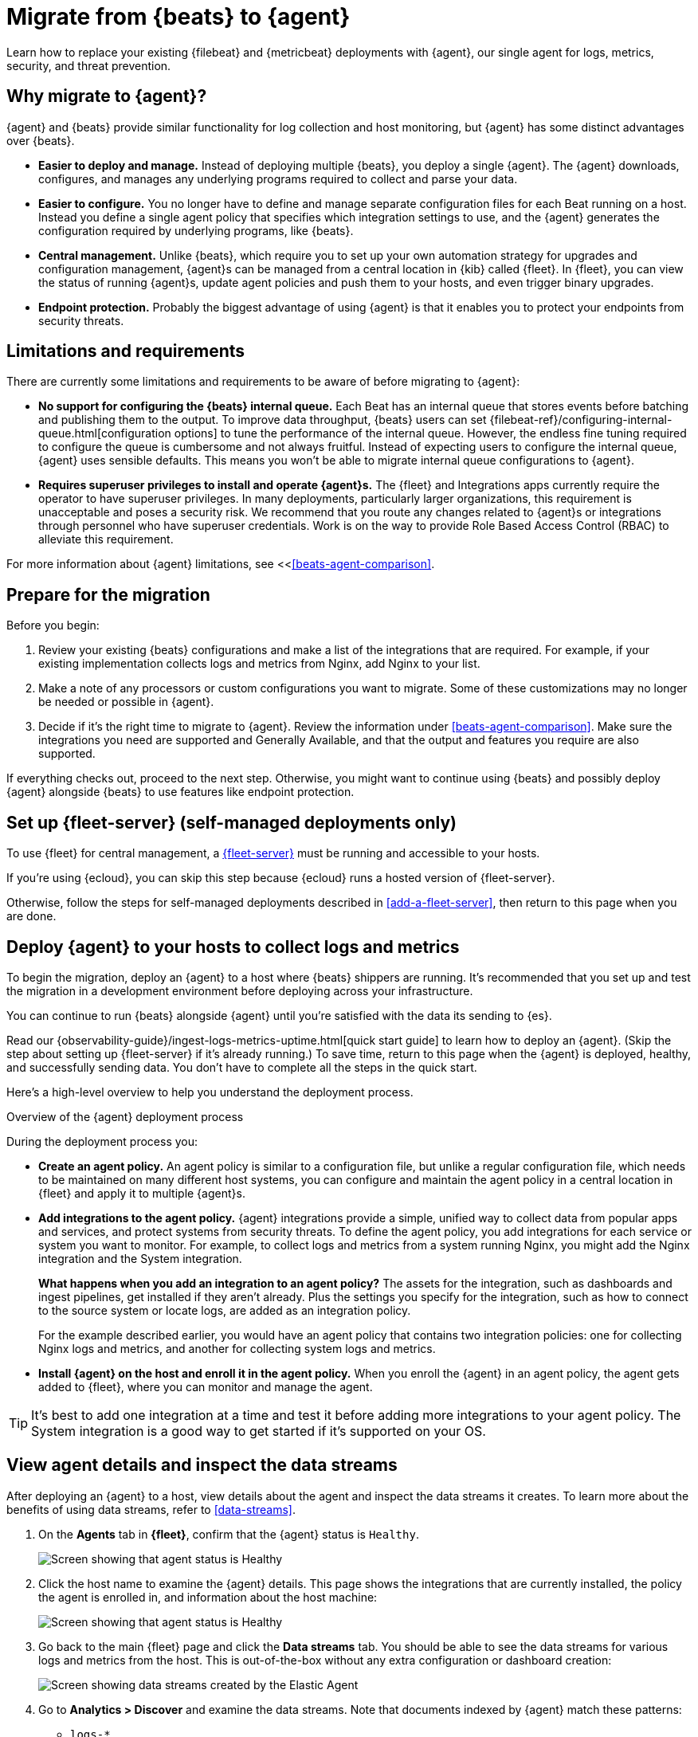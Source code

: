 [[migrate-beats-to-agent]]
= Migrate from {beats} to {agent}

Learn how to replace your existing {filebeat} and {metricbeat} deployments
with {agent}, our single agent for logs, metrics, security, and threat
prevention.

[discrete]
[[why-migrate-to-elastic-agent]]
== Why migrate to {agent}?

{agent} and {beats} provide similar functionality for log collection and
host monitoring, but {agent} has some distinct advantages over {beats}.

* *Easier to deploy and manage.* Instead of deploying multiple {beats},
you deploy a single {agent}. The {agent} downloads, configures, and manages any
underlying programs required to collect and parse your data.

* *Easier to configure.* You no longer have to define and manage separate
configuration files for each Beat running on a host. Instead you define a single
agent policy that specifies which integration settings to use, and the {agent}
generates the configuration required by underlying programs, like {beats}.

* *Central management.* Unlike {beats}, which require you to set up your own
automation strategy for upgrades and configuration management, {agent}s can be
managed from a central location in {kib} called {fleet}. In {fleet}, you can
view the status of running {agent}s, update agent policies and push them to your
hosts, and even trigger binary upgrades.

* *Endpoint protection.* Probably the biggest advantage of using {agent} is that
it enables you to protect your endpoints from security threats.

[discrete]
== Limitations and requirements

There are currently some limitations and requirements to be aware of before
migrating to {agent}:

* *No support for configuring the {beats} internal queue.*
Each Beat has an internal queue that stores events before batching and
publishing them to the output. To improve data throughput, {beats} users can set
{filebeat-ref}/configuring-internal-queue.html[configuration options] to tune
the performance of the internal queue. However, the endless fine tuning
required to configure the queue is cumbersome and not always fruitful. Instead
of expecting users to configure the internal queue, {agent} uses sensible
defaults. This means you won't be able to migrate internal queue configurations
to {agent}.

* *Requires superuser privileges to install and operate {agent}s.*
The {fleet} and Integrations apps currently require the operator to have
superuser privileges. In many deployments, particularly larger organizations,
this requirement is unacceptable and poses a security risk. We recommend that
you route any changes related to {agent}s or integrations through personnel who
have superuser credentials. Work is on the way to provide Role Based Access
Control (RBAC) to alleviate this requirement.

For more information about {agent} limitations, see
<<<<beats-agent-comparison>>.

[discrete]
[[prepare-for-migration]]
== Prepare for the migration

Before you begin:

. Review your existing {beats} configurations and make a list of the
integrations that are required. For example, if your existing implementation
collects logs and metrics from Nginx, add Nginx to your list.

. Make a note of any processors or custom configurations you want to migrate.
Some of these customizations may no longer be needed or possible in {agent}.

. Decide if it's the right time to migrate to {agent}. Review the information
under <<beats-agent-comparison>>. Make sure the integrations you need
are supported and Generally Available, and that the output and features you
require are also supported.

If everything checks out, proceed to the next step. Otherwise, you might want
to continue using {beats} and possibly deploy {agent} alongside {beats} to
use features like endpoint protection.

[discrete]
==  Set up {fleet-server} (self-managed deployments only)

To use {fleet} for central management, a <<fleet-server,{fleet-server}>> must be
running and accessible to your hosts.

If you're using {ecloud}, you can skip this step because {ecloud} runs a hosted
version of {fleet-server}.

Otherwise, follow the steps for self-managed deployments described 
in <<add-a-fleet-server>>, then return to this page when you are done.

[discrete]
== Deploy {agent} to your hosts to collect logs and metrics

To begin the migration, deploy an {agent} to a host where {beats} shippers are
running. It's recommended that you set up and test the migration in a
development environment before deploying across your infrastructure.

You can continue to run {beats} alongside {agent} until you're satisfied with
the data its sending to {es}.

Read our {observability-guide}/ingest-logs-metrics-uptime.html[quick start
guide] to learn how to deploy an {agent}. (Skip the step about setting up
{fleet-server} if it's already running.) To save time, return to this page when
the {agent} is deployed, healthy, and successfully sending data. You don't have
to complete all the steps in the quick start.

Here's a high-level overview to help you understand the deployment process.

.Overview of the {agent} deployment process
*****

During the deployment process you:

* *Create an agent policy.* An agent policy is similar to a configuration file,
but unlike a regular configuration file, which needs to be maintained on many
different host systems, you can configure and maintain the agent policy in a
central location in {fleet} and apply it to multiple {agent}s.

* *Add integrations to the agent policy.* {agent} integrations provide a simple,
unified way to collect data from popular apps and services, and protect systems
from security threats. To define the agent policy, you add integrations for each
service or system you want to monitor. For example, to collect logs and metrics
from a system running Nginx, you might add the Nginx integration and the System
integration.
+
*What happens when you add an integration to an agent policy?* The assets for the
integration, such as dashboards and ingest pipelines, get installed if they
aren't already. Plus the settings you specify for the integration, such as how
to connect to the source system or locate logs, are added as an integration
policy.
+
For the example described earlier, you would have an agent policy that
contains two integration policies: one for collecting Nginx logs and metrics,
and another for collecting system logs and metrics.

* *Install {agent} on the host and enroll it in the agent policy.* When you
enroll the {agent} in an agent policy, the agent gets added to {fleet}, where
you can monitor and manage the agent.

*****

TIP: It's best to add one integration at a time and test it before adding more
integrations to your agent policy. The System integration is a good way to
get started if it's supported on your OS.

[discrete]
== View agent details and inspect the data streams

After deploying an {agent} to a host, view details about the agent and inspect
the data streams it creates. To learn more about the benefits of using data streams,
refer to <<data-streams>>.

. On the *Agents* tab in *{fleet}*, confirm that the {agent} status is `Healthy`.
+
[role="screenshot"]
image::images/migration-agent-status-healthy.png[Screen showing that agent status is Healthy]

. Click the host name to examine the {agent} details. This page shows the
integrations that are currently installed, the policy the agent is enrolled in,
and information about the host machine:
+
[role="screenshot"]
image::images/migration-agent-details.png[Screen showing that agent status is Healthy]

. Go back to the main {fleet} page and click the *Data streams* tab. You should
be able to see the data streams for various logs and metrics from the host. This
is out-of-the-box without any extra configuration or dashboard creation:
+
[role="screenshot"]
image::images/migration-agent-data-streams.png[Screen showing data streams created by the Elastic Agent]

. Go to *Analytics > Discover* and examine the data streams. Note that documents
indexed by {agent} match these patterns:
+
--
* `logs-*` 
* `metrics-*`
--
+
If {beats} are installed on the host machine, the data in {es} will be
duplicated, with one set coming from {beats} and another from {agent} for the
_same_ data source.
+
For example, filter on `filebeat-*` to see the data ingested by {filebeat}.
+
[role="screenshot"]
image::images/migration-event-from-filebeat.png[Screen showing event from {filebeat}]
+
Next, filter on `logs-*`. Notice that the document contains `data_stream.*`
fields that come from logs ingested by the {agent}.
+
[role="screenshot"]
image::images/migration-event-from-agent.png[Screen showing event from {agent}]
+
NOTE: This duplication is superfluous and will consume extra storage space on
your {es} deployment. After you've finished migrating all your configuration
settings to {agent}, you'll remove {beats} to prevent redundant messages.


[discrete]
== Add integrations to the agent policy

Now that you've deployed an {agent} to your host and it's successfully sending
data to {es}, add another integration. For guidance on which integrations you
need, look at the list you created earlier when you
<<prepare-for-migration,prepared for the migration>>.

For example, if the agent policy you created earlier includes the System
integration, but you also want to monitor Nginx:

. From the main menu in {kib}, click *Add integrations* and add the Nginx
integration.
+
[role="screenshot"]
image::images/migration-add-nginx-integration.png[Screen showing the Nginx integration]

. Configure the integration, then apply it to the agent policy you used earlier.
Make sure you expand collapsed sections to see all the settings like log paths.
+
[role="screenshot"]
image::images/migration-add-integration-policy.png[Screen showing Nginx configuration]
+
When you save and deploy your changes, the agent policy is updated to include a
new integration policy for Nginx. All {agent}s enrolled in the agent policy get
the updated policy, and the {agent} running on your host will begin collecting
Nginx data.
+
NOTE: Integration policy names must be globally unique across all agent
policies.

. Go back to *{fleet} > Agents* and verify that the agent status is still
healthy. Click the host name to drill down into the agent details. From there,
you can see the agent policy and integration policies that are applied. 
+
If the agent status is not Healthy, click *Logs* to view the agent log and
troubleshoot the problem.

. Go back to the main *{fleet}* page, and click *Data streams* to inspect the
data streams and navigate to the pre-built dashboards installed with the
integration.

Notice again that the data is duplicated because you still have {beats}
running and sending data.

[discrete]
== Migrate processor configurations

Processors enable you to filter and enhance the data before it’s sent to the
output. Each processor receives an event, applies a defined action to the event,
and returns the event. If you define a list of processors, they are executed in
the order they are defined. Elastic provides a
{filebeat-ref}/defining-processors.html[rich set of processors] that are
supported by all {beats} and by {agent}.

Prior to migrating from {beats}, you defined processors in the configuration
file for each Beat. After migrating to {agent}, however, the {beats}
configuration files are redundant. All configuration is policy-driven from
{fleet} (or for advanced use cases, specified in a standalone agent policy). Any
processors you defined previously in the {beats} configuration need to be added
to an integration policy; they cannot be defined in the {beats} configuration.

IMPORTANT: Globally-defined processors are not currently supported by {agent}.
You must define processors in each integration policy where they are required.

To add processors to an integration policy:

. In {kib}, go to *{fleet} > Agent policies*, and click the policy name to view
its integration policies.

. Click the name of the integration policy to edit it.

. Click the down arrow next to enabled streams, and under *Advanced options*,
add the processor definition. The processor will be applied to the data set
where it's defined.
+
[role="screenshot"]
image::images/migration-add-processor.png[Screen showing how to add a processor to an integration policy]
+
For example, the following processor adds geo-specific metadata to host events:
+
[source,yaml]
----
- add_host_metadata:
    cache.ttl: 5m
    geo:
      name: nyc-dc1-rack1
      location: 40.7128, -74.0060
      continent_name: North America
      country_iso_code: US
      region_name: New York
      region_iso_code: NY
      city_name: New York
----

In {kib}, look at the data again to confirm it contains the fields you expect.

[discrete]
== Preserve raw events

In some cases, {beats} modules preserve the original, raw event, which consumes
more storage space, but may be a requirement for compliance or forensic use
cases.

In {agent}, this behavior is optional and disabled by default.

If you must preserve the raw event, edit the integration policy, and for each
enabled data stream, click the *Preserve original event* toggle.

[role="screenshot"]
image::images/migration-preserve-raw-event.png[Screen showing how to add a processor to an integration policy]

Do this for every data stream with a raw event you want to preserve.

[discrete]
== Migrate custom dashboards

Elastic integration packages provide many assets, such as pre-built dashboards,
to make it easier for you to visualize your data. In some cases, however, you
might have custom dashboards you want to migrate.

Because {agent} uses different data streams, the fields exported by an {agent}
are slightly different from those exported {beats}. Any custom dashboards that
you created for {beats} need to be modified or recreated to use the new fields.

You have a couple of options for migrating custom dashboards:

* (Recommended) Recreate the custom dashboards based on the new data streams.

* <<create-index-aliases,Create index aliases to point to the new data streams>>
and continue using custom dashboards.

[discrete]
[[create-index-aliases]]
=== Create index aliases to point to data streams

You may want to continue using your custom dashboards if the dashboards
installed with an integration are not adequate. To do this, use index aliases to
feed data streams into your existing custom dashboards.
 
For example, custom dashboards that point to `filebeat-` or `metricbeat-` can be
aliased to use the equivalent data streams, `logs-` and `metrics-`.

To use aliases:

. Add a `filebeat` alias to the `logs-` data stream. For example:
+
[source,json]
----
POST _aliases
{
  "actions": [
    {
      "add": {
        "index": "logs-*",
        "alias": "filebeat-"
      }
    }
 
 ]
}
----

. Add a `metribeat` alias to the `metrics-` data stream.
+
[source,json]
----
POST _aliases
{
  "actions": [
    {
      "add": {
        "index": "metrics-*",
        "alias": "metricbeat-"
      }
    }
 ]
}
----

IMPORTANT: These aliases must be added to both the index template and existing
indices.

Note that custom dashboards will show duplicated data until you remove {beats}
from your hosts.

For more information, see the {ref}/aliases.html[Aliases documentation].

[discrete]
== Migrate index lifecycle policies

Index lifecycle management (ILM) policies in {es} enable you to manage indices
according to your performance, resiliency, and retention requirements. To learn
more about ILM, refer to the
{ref}/index-lifecycle-management.html[ILM documentation].

ILM is configured by default in {beats} (version 7.0 and later) and in {agent}
(all versions). To view the index lifecycle policies defined in {es}, go to
*Management > Index Lifecycle Policies*.

[role="screenshot"]
image::images/migration-index-lifecycle-policies.png[Screen showing how to add a processor to an integration policy]

If you used ILM with {beats}, you'll see index lifecycle policies like
*filebeat* and *metricbeat* in the list. After migrating to {agent}, you'll see
polices named *logs* and *metrics*, which encapsulate the ILM policies for all
`logs-*` and `metrics-*` index templates.

When you migrate from {beats} to {agent}, you have a couple of options for
migrating index policy settings:

* *Modify the newly created index lifecycle policies (recommended).* As
mentioned earlier, ILM is enabled by default when the {agent} is installed.
Index lifecycle policies are created and added to the index templates for
data streams created by integrations.
+
If you have existing index lifecycle policies for {beats}, it's highly
recommended that you modify the lifecycle policies for {agent} to match your
previous policy. To do this:
+
--
. In {kib}, go to *Stack Management > Index Lifecycle Policies* and search for a
{beats} policy, for example, *filebeat*. Under *Linked indices*, notice you can
view indices linked to the policy. Click the policy name to see the settings.

. Click the *logs* policy and, if necessary, edit the settings to match the old
policy.

. Under *Index Lifecycle Policies*, search for another {beats} policy, for
example, *metricbeat*.

. Click the *metrics* policy and edit the settings to match the old policy.
--
+
Optionally delete the {beats} index lifecycle policies when they are no longer
used by an index.

* *Keep the {beats} policy and apply it to the index templates created for data
streams.* To preserve an existing policy, modify it, as needed, and apply it to
all the index templates created for data streams:
+
--
. Under *Index Lifecycle Policies*, find the {beats} policy, for example,
*filebeat*.

. In the *Actions* column, click the *Add policy to index template* icon.

. Under *Index template*, choose a data stream index template, then add the
policy.

. Repeat this procedure, as required, to apply the policy to other data stream
index templates.
--

//REVIEWERS: The UI gives you the option of setting the rollover alias. Should
//we say anything about that here, or just assume they'll leave it blank?

.What if you're not using ILM with {beats}?
****
You can begin to use ILM now with {agent}. Under *Index lifecycle policies*,
click the policy name and edit the settings to meet your requirements.
****

[discrete]
== Remove {beats} from your host

Any installed {beats} shippers will continue to work until you remove them. This
allows you to roll out the migration in stages. You will continue to see
duplicated data until you remove {beats}.

When you're satisfied with your {agent} deployment, remove {beats} from your
hosts. All the data collected before installing the {agent} will still be
available in {es} until you delete the data or it's removed according to the
data retention policies you've specified for ILM.

To remove {beats} from your host:

. Stop the service by using the correct command for your system.

. (Optional) Back up your {beats} configuration files in case you need to refer
to to them in the future.

. Delete the {beats} installation directory. If necessary, stop any orphan
processes that are running after you stopped the service.

. If you added firewall rules to allow {beats} to communicate on your network,
remove them.

. After you've removed all {beats}, revoke any API keys or remove privileges for
any {beats} users created to send data to {es}.

